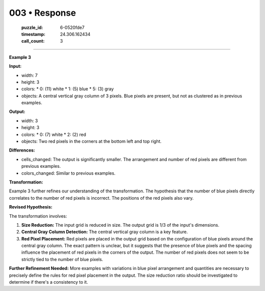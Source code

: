 003 • Response
==============

   :puzzle_id: 6-0520fde7
   :timestamp: 24.306.162434
   :call_count: 3



====

**Example 3**

**Input:**

*   width: 7
*   height: 3
*   colors:
    *   0: (11) white
    *   1: (5) blue
    *   5: (3) gray
*   objects: A central vertical gray column of 3 pixels. Blue pixels are present, but not as clustered as in previous examples.

**Output:**

*   width: 3
*   height: 3
*   colors:
    *   0: (7) white
    *   2: (2) red
*   objects: Two red pixels in the corners at the bottom left and top right.

**Differences:**

*   cells_changed: The output is significantly smaller. The arrangement and number of red pixels are different from previous examples.
*   colors_changed: Similar to previous examples.

**Transformation:**

Example 3 further refines our understanding of the transformation. The hypothesis that the number of blue pixels directly correlates to the number of red pixels is incorrect.  The positions of the red pixels also vary.

**Revised Hypothesis:**

The transformation involves:

1.  **Size Reduction:** The input grid is reduced in size. The output grid is 1/3 of the input's dimensions.
2.  **Central Gray Column Detection:** The central vertical gray column is a key feature.
3.  **Red Pixel Placement:** Red pixels are placed in the output grid based on the configuration of blue pixels around the central gray column.  The exact pattern is unclear, but it suggests that the presence of blue pixels and the spacing influence the placement of red pixels in the corners of the output.  The number of red pixels does not seem to be strictly tied to the number of blue pixels.

**Further Refinement Needed:**  More examples with variations in blue pixel arrangement and quantities are necessary to precisely define the rules for red pixel placement in the output.  The size reduction ratio should be investigated to determine if there's a consistency to it.


.. seealso::

   - :doc:`003-history`
   - :doc:`003-prompt`

